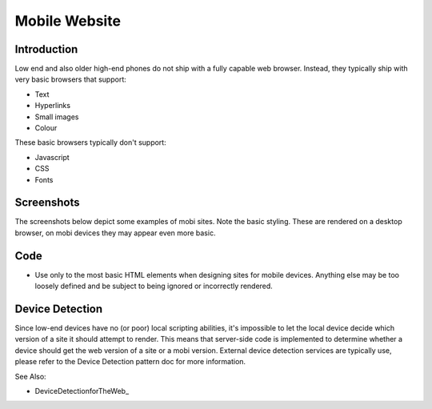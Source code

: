 Mobile Website
==============

Introduction
++++++++++++

Low end and also older high-end phones do not ship with a fully capable web
browser. Instead, they typically ship with very basic browsers that support:

- Text
- Hyperlinks
- Small images
- Colour

These basic browsers typically don't support:

- Javascript
- CSS
- Fonts

Screenshots
+++++++++++

The screenshots below depict some examples of mobi sites. Note the basic
styling. These are rendered on a desktop browser, on mobi devices they
may appear even more basic.

.. image:: mobisite-ummeli.png
.. image:: mobisite_yal.png
.. image:: mobisite_mama.png

Code
++++

- Use only to the most basic HTML elements when designing sites
  for mobile devices. Anything else may be too loosely defined
  and be subject to being ignored or incorrectly rendered.

Device Detection
++++++++++++++++

Since low-end devices have no (or poor) local scripting abilities, it's
impossible to let the local device decide which version of a site it
should attempt to render. This means that server-side code is implemented
to determine whether a device should get the web version of a site or a
mobi version. External device detection services are typically use, please
refer to the Device Detection pattern doc for more information.

See Also:

- DeviceDetectionforTheWeb_
